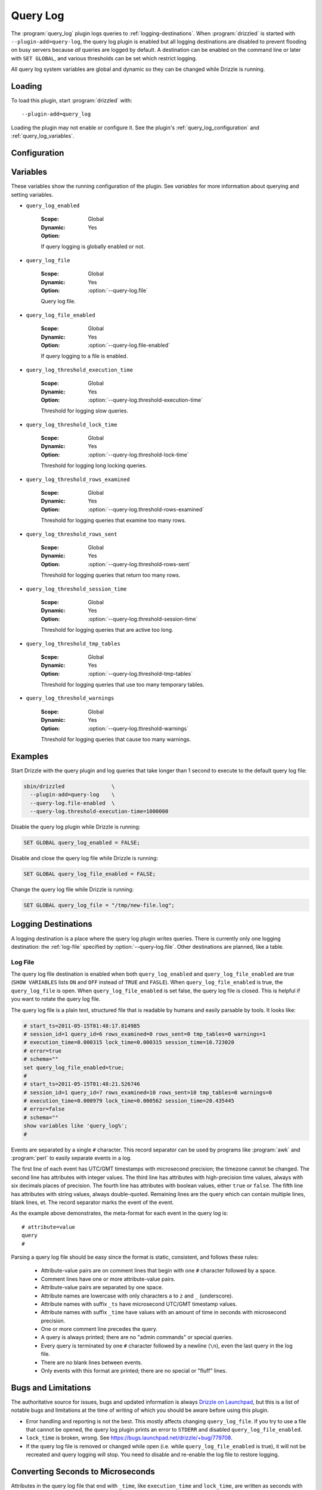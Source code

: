 Query Log
=========

The :program:`query_log` plugin logs queries to :ref:`logging-destinations`.  When :program:`drizzled` is started with  ``--plugin-add=query-log``, the query log plugin is enabled but all logging destinations are disabled to prevent flooding on busy servers because *all* queries are logged by default.  A destination can be enabled on the command line or later with ``SET GLOBAL``, and various thresholds can be set which restrict logging.

All query log system variables are global and dynamic so they can be changed while Drizzle is running.

.. _query_log_loading:

Loading
-------

To load this plugin, start :program:`drizzled` with::

   --plugin-add=query_log

Loading the plugin may not enable or configure it.  See the plugin's
:ref:`query_log_configuration` and :ref:`query_log_variables`.

.. seealso:: :ref:`drizzled_plugin_options` for more information about adding and removing plugins.

.. _query_log_configuration:

Configuration
-------------

.. program:: drizzled

.. option:: --query-log.file FILE

  :Default: :file:`drizzled-queries.log`
  :Variable: ``query_log_file``

  The query log file.  The file is created if it does not exist.  If a full
  path is not specified, the default relative path is the :file:`local`
  directory under the :option:`--datadir` directory.

.. option:: --query-log.file-enabled

  :Default: ``FALSE``
  :Variable: ``query_log_file_enabled``

  Enable logging to :option:`--query-log.file`.
  This logging destination is disabled by default.  Specify this option to
  enable it from the command line, or it can be enabled once Drizzle is running
  by executing ``SET GLOBAL query_log_file_enabled = TRUE``.

.. option:: --query-log.threshold-execution-time MICROSECONDS

  :Default: ``0``
  :Variable: ``query_log_threshold_execution_time``

  Log queries with execution times greater than ``MICROSECONDS``.
  The query log file writes ``execution_time`` as seconds with six decimal
  place of precision, but this option must specify a number of microseconds.
  See :ref:`converting-seconds-to-microseconds`.

.. option:: --query-log.threshold-lock-time MICROSECONDS

  :Default: ``0``
  :Variable: ``query_log_threshold_lock_time``

  Log queries with lock times greater than ``MICROSECONDS``.
  The query log file writes ``lock_time`` as seconds with six decimal
  place of precision, but this option must specify a number of microseconds.
  See :ref:`converting-seconds-to-microseconds`.

.. option:: --query-log.threshold-rows-examined N

  :Default: ``0``
  :Variable: ``query_log_threshold_rows_examined``

  Log queries that examine more than ``N`` rows.

.. option:: --query-log.threshold-rows-sent N

  :Default: ``0``
  :Variable: ``query_log_threshold_rows_sent``

  Log queries that send (return) more than ``N`` rows.

.. option:: --query-log.threshold-session-time MICROSECONDS

  :Default: ``0``
  :Variable: ``query_log_threshold_session_time``

  Log queries form sessions active longer than ``MICROSECONDS``.
  The query log file writes ``session_time`` as seconds with six decimal
  place of precision, but this option must specify a number of microseconds.
  See :ref:`converting-seconds-to-microseconds`.

.. option:: --query-log.threshold-tmp-tables N

  :Default: ``0``
  :Variable: ``query_log_threshold_tmp_tables``

  Log queries that use more than ``N`` temporary tables.

.. option:: --query-log.threshold-warnings N

  :Default: ``0``
  :Variable: ``query_log_threshold_warnings``

  Log queries that cause more than ``N`` errors.

.. _query_log_variables:

Variables
---------

These variables show the running configuration of the plugin.
See `variables` for more information about querying and setting variables.

.. _query_log_enabled:

* ``query_log_enabled``

   :Scope: Global
   :Dynamic: Yes
   :Option:

   If query logging is globally enabled or not.

.. _query_log_file:

* ``query_log_file``

   :Scope: Global
   :Dynamic: Yes
   :Option: :option:`--query-log.file`

   Query log file.

.. _query_log_file_enabled:

* ``query_log_file_enabled``

   :Scope: Global
   :Dynamic: Yes
   :Option: :option:`--query-log.file-enabled`

   If query logging to a file is enabled.

.. _query_log_threshold_execution_time:

* ``query_log_threshold_execution_time``

   :Scope: Global
   :Dynamic: Yes
   :Option: :option:`--query-log.threshold-execution-time`

   Threshold for logging slow queries.

.. _query_log_threshold_lock_time:

* ``query_log_threshold_lock_time``

   :Scope: Global
   :Dynamic: Yes
   :Option: :option:`--query-log.threshold-lock-time`

   Threshold for logging long locking queries.

.. _query_log_threshold_rows_examined:

* ``query_log_threshold_rows_examined``

   :Scope: Global
   :Dynamic: Yes
   :Option: :option:`--query-log.threshold-rows-examined`

   Threshold for logging queries that examine too many rows.

.. _query_log_threshold_rows_sent:

* ``query_log_threshold_rows_sent``

   :Scope: Global
   :Dynamic: Yes
   :Option: :option:`--query-log.threshold-rows-sent`

   Threshold for logging queries that return too many rows.

.. _query_log_threshold_session_time:

* ``query_log_threshold_session_time``

   :Scope: Global
   :Dynamic: Yes
   :Option: :option:`--query-log.threshold-session-time`

   Threshold for logging queries that are active too long.

.. _query_log_threshold_tmp_tables:

* ``query_log_threshold_tmp_tables``

   :Scope: Global
   :Dynamic: Yes
   :Option: :option:`--query-log.threshold-tmp-tables`

   Threshold for logging queries that use too many temporary tables.

.. _query_log_threshold_warnings:

* ``query_log_threshold_warnings``

   :Scope: Global
   :Dynamic: Yes
   :Option: :option:`--query-log.threshold-warnings`

   Threshold for logging queries that cause too many warnings.

Examples
--------

Start Drizzle with the query plugin and log queries that take longer than 1 second to execute to the default query log file:

.. code-block:: none

  sbin/drizzled               \
    --plugin-add=query-log    \
    --query-log.file-enabled  \
    --query-log.threshold-execution-time=1000000

Disable the query log plugin while Drizzle is running:

.. code-block:: mysql

  SET GLOBAL query_log_enabled = FALSE;

Disable and close the query log file while Drizzle is running:

.. code-block:: mysql

  SET GLOBAL query_log_file_enabled = FALSE;

Change the query log file while Drizzle is running:

.. code-block:: mysql

  SET GLOBAL query_log_file = "/tmp/new-file.log";

.. _converting-seconds-to-microseconds:


.. _logging-destinations:

Logging Destinations
--------------------

A logging destination is a place where the query log plugin writes queries.
There is currently only one logging destination: the :ref:`log-file` specified by :option:`--query-log.file`.  Other destinations are planned, like a table.

.. _log-file:

Log File
^^^^^^^^

The query log file destination is enabled when both ``query_log_enabled`` and ``query_log_file_enabled`` are true (``SHOW VARIABLES`` lists ``ON`` and ``OFF`` instead of ``TRUE`` and ``FASLE``).  When ``query_log_file_enabled`` is true, the ``query_log_file`` is open.  When ``query_log_file_enabled`` is set false, the query log file is closed.  This is helpful if you want to rotate the query log file.

The query log file is a plain text, structured file that is readable by humans and easily parsable by tools.  It looks like:

.. code-block:: none

  # start_ts=2011-05-15T01:48:17.814985
  # session_id=1 query_id=6 rows_examined=0 rows_sent=0 tmp_tables=0 warnings=1
  # execution_time=0.000315 lock_time=0.000315 session_time=16.723020
  # error=true
  # schema=""
  set query_log_file_enabled=true;
  #
  # start_ts=2011-05-15T01:48:21.526746
  # session_id=1 query_id=7 rows_examined=10 rows_sent=10 tmp_tables=0 warnings=0
  # execution_time=0.000979 lock_time=0.000562 session_time=20.435445
  # error=false
  # schema=""
  show variables like 'query_log%';
  #

Events are separated by a single ``#`` character.  This record separator can be used by programs like :program:`awk` and :program:`perl` to easily separate events in a log.

The first line of each event has UTC/GMT timestamps with microsecond precision; the timezone cannot be changed.  The second line has attributes with integer values.  The third line has attributes with high-precision time values, always with six decimals places of precision.  The fourth line has attributes with boolean values, either ``true`` or ``false``.  The fifth line has attributes with string values, always double-quoted.  Remaining lines are the query which can contain multiple lines, blank lines, et.  The record separator marks the event of the event.

As the example above demonstrates, the meta-format for each event in the query log is::

  # attribute=value
  query
  #

Parsing a query log file should be easy since the format is static, consistent, and follows
these rules:

  * Attribute-value pairs are on comment lines that begin with one ``#`` character followed
    by a space.
  * Comment lines have one or more attribute-value pairs.
  * Attribute-value pairs are separated by one space.
  * Attribute names are lowercase with only characters ``a`` to ``z`` and ``_`` (underscore).
  * Attribute names with suffix ``_ts`` have microsecond UTC/GMT timestamp values.
  * Attribute names with suffix ``_time`` have values with an amount of time in seconds with
    microsecond precision.
  * One or more comment line precedes the query.
  * A query is always printed; there are no "admin commands" or special queries.
  * Every query is terminated by one ``#`` character followed by a newline (``\n``),
    even the last query in the log file.
  * There are no blank lines between events.
  * Only events with this format are printed; there are no special or "fluff" lines.

Bugs and Limitations
--------------------

The authoritative source for issues, bugs and updated information is always
`Drizzle on Launchpad <https://launchpad.net/drizzle>`_, but this is a list of notable bugs and limitations at the time of writing of which you should be aware before using this plugin.

* Error handling and reporting is not the best.  This mostly affects changing ``query_log_file``.  If you try to use a file that cannot be opened, the query log plugin prints an error to ``STDERR`` and disabled ``query_log_file_enabled``.
* ``lock_time`` is broken, wrong.  See https://bugs.launchpad.net/drizzle/+bug/779708.
* If the query log file is removed or changed while open (i.e. while ``query_log_file_enabled`` is true), it will not be recreated and query logging will stop.  You need to disable and re-enable the log file to restore logging.

Converting Seconds to Microseconds
----------------------------------

Attributes in the query log file that end with ``_time``, like ``execution_time`` and ``lock_time``, are written as seconds with six decimal places of precision, like ``1.000456``.  These values are easier for humans to read, but Drizzle uses micrsecond values internally so it is necessary to convert from one to the other.

To convert from seconds to microseconds, multiply the seconds value by
``1000000`` (that's a one and six zeros).  For example:

  0.5 second *  1000000 = 500000 microseconds

To convert back, multiple the number of microseconds by ``0.000001`` (that's zero point five zeros and a one).

.. _query_log_authors:

Authors
-------

Daniel Nichter

.. _query_log_version:

Version
-------

This documentation applies to **query_log 1.0**.

To see which version of the plugin a Drizzle server is running, execute:

.. code-block:: mysql

   SELECT MODULE_VERSION FROM DATA_DICTIONARY.MODULES WHERE MODULE_NAME='query_log'

Changelog
---------

v1.0
^^^^
* First release.
